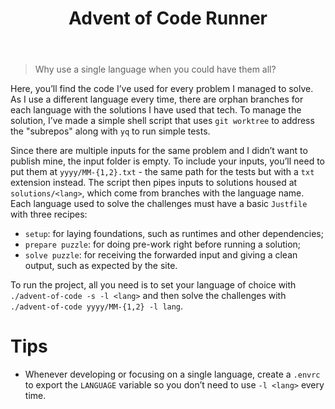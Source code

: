 #+title: Advent of Code Runner

#+BEGIN_QUOTE
Why use a single language when you could have them all?
#+END_QUOTE

Here, you’ll find the code I’ve used for every problem I managed to solve. As I use a different language every time, there are orphan branches for each language with the solutions I have used that tech. To manage the solution, I’ve made a simple shell script that uses ~git worktree~ to address the "subrepos" along with ~yq~ to run simple tests.

Since there are multiple inputs for the same problem and I didn’t want to publish mine, the input folder is empty. To include your inputs, you’ll need to put them at ~yyyy/MM-{1,2}.txt~ - the same path for the tests but with a ~txt~ extension instead. The script then pipes inputs to solutions housed at ~solutions/<lang>~, which come from branches with the language name. Each language used to solve the challenges must have a basic ~Justfile~ with three recipes:

- ~setup~: for laying foundations, such as runtimes and other dependencies;
- ~prepare puzzle~: for doing pre-work right before running a solution;
- ~solve puzzle~: for receiving the forwarded input and giving a clean output, such as expected by the site.

To run the project, all you need is to set your language of choice with ~./advent-of-code -s -l <lang>~ and then solve the challenges with ~./advent-of-code yyyy/MM-{1,2} -l lang~.

* Tips

- Whenever developing or focusing on a single language, create a ~.envrc~ to export the ~LANGUAGE~ variable so you don’t need to use ~-l <lang>~ every time.
